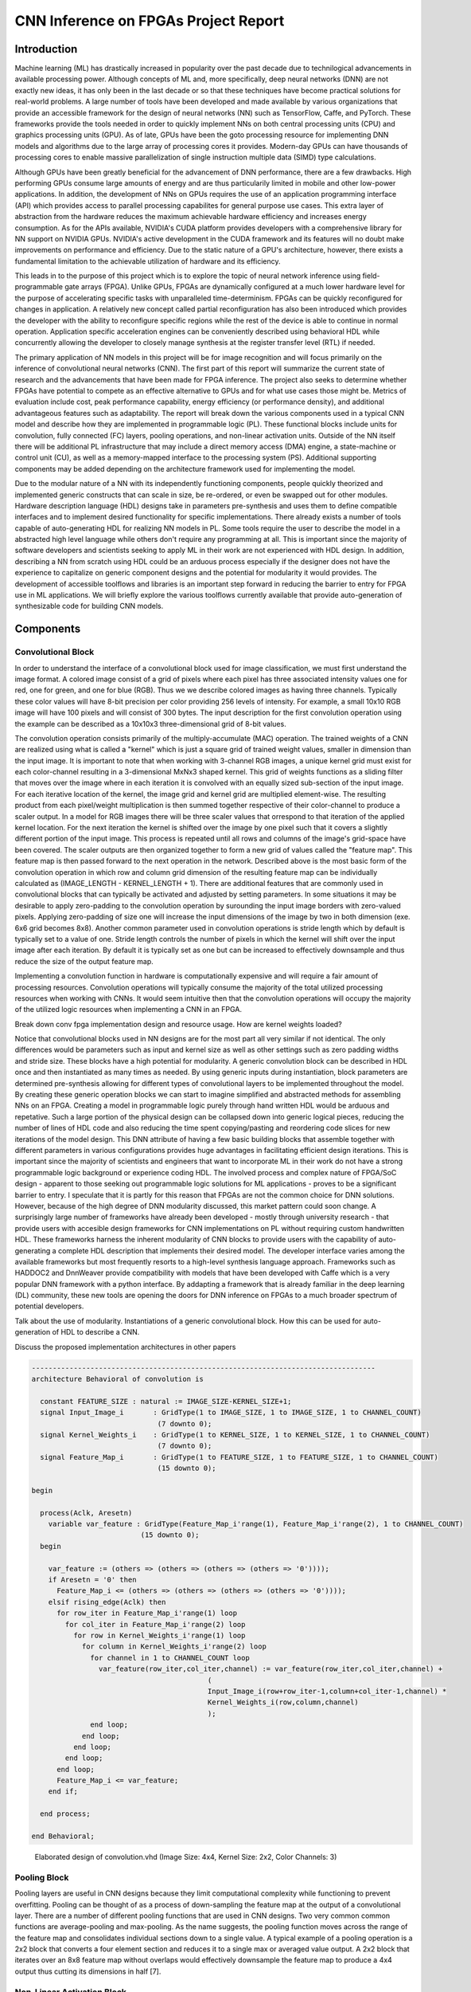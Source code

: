 
*************************************
CNN Inference on FPGAs Project Report
*************************************

Introduction
============

Machine learning (ML) has drastically increased in popularity over the past decade due to technilogical advancements in available processing power. Although concepts of ML and, more specifically, deep neural networks (DNN) are not exactly new ideas, it has only been in the last decade or so that these techniques have become practical solutions for real-world problems. A large number of tools have been developed and made available by various organizations that provide an accessible framework for the design of neural networks (NN) such as TensorFlow, Caffe, and PyTorch. These frameworks provide the tools needed in order to quickly implement NNs on both central processing units (CPU) and graphics processing units (GPU). As of late, GPUs have been the goto processing resource for implementing DNN models and algorithms due to the large array of processing cores it provides. Modern-day GPUs can have thousands of processing cores to enable massive parallelization of single instruction multiple data (SIMD) type calculations. 

Although GPUs have been greatly beneficial for the advancement of DNN performance, there are a few drawbacks. High performing GPUs consume large amounts of energy and are thus particularily limited in mobile and other low-power applications. In addition, the development of NNs on GPUs requires the use of an application programming interface (API) which provides access to parallel processing capabilites for general purpose use cases. This extra layer of abstraction from the hardware reduces the maximum achievable hardware efficiency and increases energy consumption. As for the APIs available, NVIDIA's CUDA platform provides developers with a comprehensive library for NN support on NVIDIA GPUs. NVIDIA's active development in the CUDA framework and its features will no doubt make improvements on performance and efficiency. Due to the static nature of a GPU's architecture, however, there exists a fundamental limitation to the achievable utilization of hardware and its efficiency.

This leads in to the purpose of this project which is to explore the topic of neural network inference using field-programmable gate arrays (FPGA). Unlike GPUs, FPGAs are dynamically configured at a much lower hardware level for the purpose of accelerating specific tasks with unparalleled time-determinism. FPGAs can be quickly reconfigured for changes in application. A relatively new concept called partial reconfiguration has also been introduced which provides the developer with the ability to reconfigure specific regions while the rest of the device is able to continue in normal operation. Application specific acceleration engines can be conveniently described using behavioral HDL while concurrently allowing the developer to closely manage synthesis at the register transfer level (RTL) if needed.

The primary application of NN models in this project will be for image recognition and will focus primarily on the inference of convolutional neural networks (CNN). The first part of this report will summarize the current state of research and the advancements that have been made for FPGA inference. The project also seeks to determine whether FPGAs have potential to compete as an effective alternative to GPUs and for what use cases those might be. Metrics of evaluation include cost, peak performance capability, energy efficiency (or performance density), and additional advantageous features such as adaptability. The report will break down the various components used in a typical CNN model and describe how they are implemented in programmable logic (PL). These functional blocks include units for convolution, fully connected (FC) layers, pooling operations, and non-linear activation units. Outside of the NN itself there will be additional PL infrastructure that may include a direct memory access (DMA) engine, a state-machine or control unit (CU), as well as a memory-mapped interface to the processing system (PS). Additional supporting components may be added depending on the architecture framework used for implementing the model.

Due to the modular nature of a NN with its independently functioning components, people quickly theorized and implemented generic constructs that can scale in size, be re-ordered, or even be swapped out for other modules. Hardware description language (HDL) designs take in parameters pre-synthesis and uses them to define compatible interfaces and to implement desired functionality for specific implementations. There already exists a number of tools capable of auto-generating HDL for realizing NN models in PL. Some tools require the user to describe the model in a abstracted high level language while others don't require any programming at all. This is important since the majority of software developers and scientists seeking to apply ML in their work are not experienced with HDL design. In addition, describing a NN from scratch using HDL could be an arduous process especially if the designer does not have the experience to capitalize on generic component designs and the potential for modularity it would provides. The development of accessible toolflows and libraries is an important step forward in reducing the barrier to entry for FPGA use in ML applications. We will briefly explore the various toolflows currently available that provide auto-generation of synthesizable code for building CNN models.


Components
==========

Convolutional Block
-------------------

In order to understand the interface of a convolutional block used for image classification, we must first understand the image format. A colored image consist of a grid of pixels where each pixel has three associated intensity values one for red, one for green, and one for blue (RGB). Thus we we describe colored images as having three channels. Typically these color values will have 8-bit precision per color providing 256 levels of intensity. For example, a small 10x10 RGB image will have 100 pixels and will consist of 300 bytes. The input description for the first convolution operation using the example can be described as a 10x10x3 three-dimensional grid of 8-bit values.

The convolution operation consists primarily of the multiply-accumulate (MAC) operation. The trained weights of a CNN are realized using what is called a "kernel" which is just a square grid of trained weight values, smaller in dimension than the input image. It is important to note that when working with 3-channel RGB images, a unique kernel grid must exist for each color-channel resulting in a 3-dimensional MxNx3 shaped kernel. This grid of weights functions as a sliding filter that moves over the image where in each iteration it is convolved with an equally sized sub-section of the input image. For each iterative location of the kernel, the image grid and kernel grid are multiplied element-wise. The resulting product from each pixel/weight multiplication is then summed together respective of their color-channel to produce a scaler output. In a model for RGB images there will be three scaler values that orrespond to that iteration of the applied kernel location. For the next iteration the kernel is shifted over the image by one pixel such that it covers a slightly different portion of the input image. This process is repeated until all rows and columns of the image's grid-space have been covered. The scaler outputs are then organized together to form a new grid of values called the "feature map". This feature map is then passed forward to the next operation in the network. Described above is the most basic form of the convolution operation in which row and column grid dimension of the resulting feature map can be individually calculated as (IMAGE_LENGTH - KERNEL_LENGTH + 1). There are additional features that are commonly used in convolutional blocks that can typically be activated and adjusted by setting parameters. In some situations it may be desirable to apply zero-padding to the convolution operation by surounding the input image borders with zero-valued pixels. Applying zero-padding of size one will increase the input dimensions of the image by two in both dimension (exe. 6x6 grid becomes 8x8). Another common parameter used in convolution operations is stride length which by default is typically set to a value of one. Stride length controls the number of pixels in which the kernel will shift over the input image after each iteration. By default it is typically set as one but can be increased to effectively downsample and thus reduce the size of the output feature map.

Implementing a convolution function in hardware is computationally expensive and will require a fair amount of processing resources. Convolution operations will typically consume the majority of the total utilized processing resources when working with CNNs. It would seem intuitive then that the convolution operations will occupy the majority of the utilized logic resources when implementing a CNN in an FPGA. 

Break down conv fpga implementation design and resource usage. How are kernel weights loaded?

Notice that convolutional blocks used in NN designs are for the most part all very similar if not identical. The only differences would be parameters such as input and kernel size as well as other settings such as zero padding widths and stride size. These blocks have a high potential for modularity. A generic convolution block can be described in HDL once and then instantiated as many times as needed. By using generic inputs during instantiation, block parameters are determined pre-synthesis allowing for different types of convolutional layers to be implemented throughout the model. By creating these generic operation blocks we can start to imagine simplified and abstracted methods for assembling NNs on an FPGA. Creating a model in programmable logic purely through hand written HDL would be arduous and repetative. Such a large portion of the physical design can be collapsed down into generic logical pieces, reducing the number of lines of HDL code and also reducing the time spent copying/pasting and reordering code slices for new iterations of the model design. This DNN attribute of having a few basic building blocks that assemble together with different parameters in various configurations provides huge advantages in facilitating efficient design iterations. This is important since the majority of scientists and engineers that want to incorporate ML in their work do not have a strong programmable logic background or experience coding HDL. The involved process and complex nature of FPGA/SoC design - apparent to those seeking out programmable logic solutions for ML applications - proves to be a significant barrier to entry. I speculate that it is partly for this reason that FPGAs are not the common choice for DNN solutions. However, because of the high degree of DNN modularity discussed, this market pattern could soon change. A surprisingly large number of frameworks have already been developed - mostly through university research - that provide users with accesible design frameworks for CNN implementations on PL without requiring custom handwritten HDL. These frameworks harness the inherent modularity of CNN blocks to provide users with the capability of auto-generating a complete HDL description that implements their desired model. The developer interface varies among the available frameworks but most frequently resorts to a high-level synthesis language approach. Frameworks such as HADDOC2 and DnnWeaver provide compatibility with models that have been developed with Caffe which is a very popular DNN framework with a python interface. By addapting a framework that is already familiar in the deep learning (DL) community, these new tools are opening the doors for DNN inference on FPGAs to a much broader spectrum of potential developers. 


Talk about the use of modularity. Instantiations of a generic convolutional block. How this can be used for auto-generation of HDL to describe a CNN.

Discuss the proposed implementation architectures in other papers

.. code-block:: VHDL

  ----------------------------------------------------------------------------------
  architecture Behavioral of convolution is

    constant FEATURE_SIZE : natural := IMAGE_SIZE-KERNEL_SIZE+1;
    signal Input_Image_i       : GridType(1 to IMAGE_SIZE, 1 to IMAGE_SIZE, 1 to CHANNEL_COUNT)
                                (7 downto 0);
    signal Kernel_Weights_i    : GridType(1 to KERNEL_SIZE, 1 to KERNEL_SIZE, 1 to CHANNEL_COUNT)
                                (7 downto 0);
    signal Feature_Map_i       : GridType(1 to FEATURE_SIZE, 1 to FEATURE_SIZE, 1 to CHANNEL_COUNT)
                                (15 downto 0);

  begin

    process(Aclk, Aresetn)
      variable var_feature : GridType(Feature_Map_i'range(1), Feature_Map_i'range(2), 1 to CHANNEL_COUNT)
                            (15 downto 0);
    begin

      var_feature := (others => (others => (others => (others => '0'))));
      if Aresetn = '0' then
        Feature_Map_i <= (others => (others => (others => (others => '0'))));
      elsif rising_edge(Aclk) then
        for row_iter in Feature_Map_i'range(1) loop
          for col_iter in Feature_Map_i'range(2) loop
            for row in Kernel_Weights_i'range(1) loop
              for column in Kernel_Weights_i'range(2) loop
                for channel in 1 to CHANNEL_COUNT loop
                  var_feature(row_iter,col_iter,channel) := var_feature(row_iter,col_iter,channel) + 
                                            (
                                            Input_Image_i(row+row_iter-1,column+col_iter-1,channel) * 
                                            Kernel_Weights_i(row,column,channel)
                                            );
                end loop;
              end loop;
            end loop;
          end loop;
        end loop;
        Feature_Map_i <= var_feature;
      end if;

    end process;

  end Behavioral;




.. figure:: figs/elaborate_conv_i4.k2.c3.png

   Elaborated design of convolution.vhd (Image Size: 4x4, Kernel Size: 2x2, Color Channels: 3)



Pooling Block
-------------

Pooling layers are useful in CNN designs because they limit computational complexity while functioning to prevent overfitting. Pooling can be thought of as a process of down-sampling the feature map at the output of a convolutional layer. There are a number of different pooling functions that are used in CNN designs. Two very common common functions are average-pooling and max-pooling. As the name suggests, the pooling function moves across the range of the feature map and consolidates individual sections down to a single value. A typical example of a pooling operation is a 2x2 block that converts a four element section and reduces it to a single max or averaged value output. A 2x2 block that iterates over an 8x8 feature map without overlaps would effectively downsample the feature map to produce a 4x4 output thus cutting its dimensions in half [7].


Non-Linear Activation Block
---------------------------

The non-linear block implements an activation function for the primary purpose of introducing non-linearity to the CNN model. If a NN is not capable of utilizing non-linear properties then it will only be successful at modeling against a very basic set of data. The activation function is what unlocks the model's ability to train against the complex attributes we observe in the world around us. One of the most common and also perhaps the most simple of the available activation functions is the rectified linear unit, more simply referred to as the ReLU operator. There are a few adaptions of the ReLU operator being used today, but the most basic form of the rectified linear unit simply converts all negative inputs to zeros while leaving postive values unchanged.


Fully Connected Block
---------------------

The fully connected (FC) layer of a CNN is primarily used for classification at the final stage of the network model. Multiple FC layers can, however, be implemented throughout the model as hidden layers but will typically reside in the final few stages of the network. The number of neurons used in each layer can be adjusted during the design phase for optimizing performance. It is important to note though that the number of possible image classifications will determine the output size of the final FC layer. That is because each classification label will be assigned to an output neuron and whichever neuron is most favored will be used as the network prediction.


Architecture
============

Single Engine vs Streaming architectures [4]

FPGA vs. GPU
============


Techniques for Efficient Implementations
========================================

Data Quantization

Loop Unrolling

Time Multiplexing

Weight Reduction (SVD)


Available Toolflows
===================


Custom Design and Implementation
================================


Performance Evaluation
======================


Direction of Future Work
========================


Conclusion
==========

